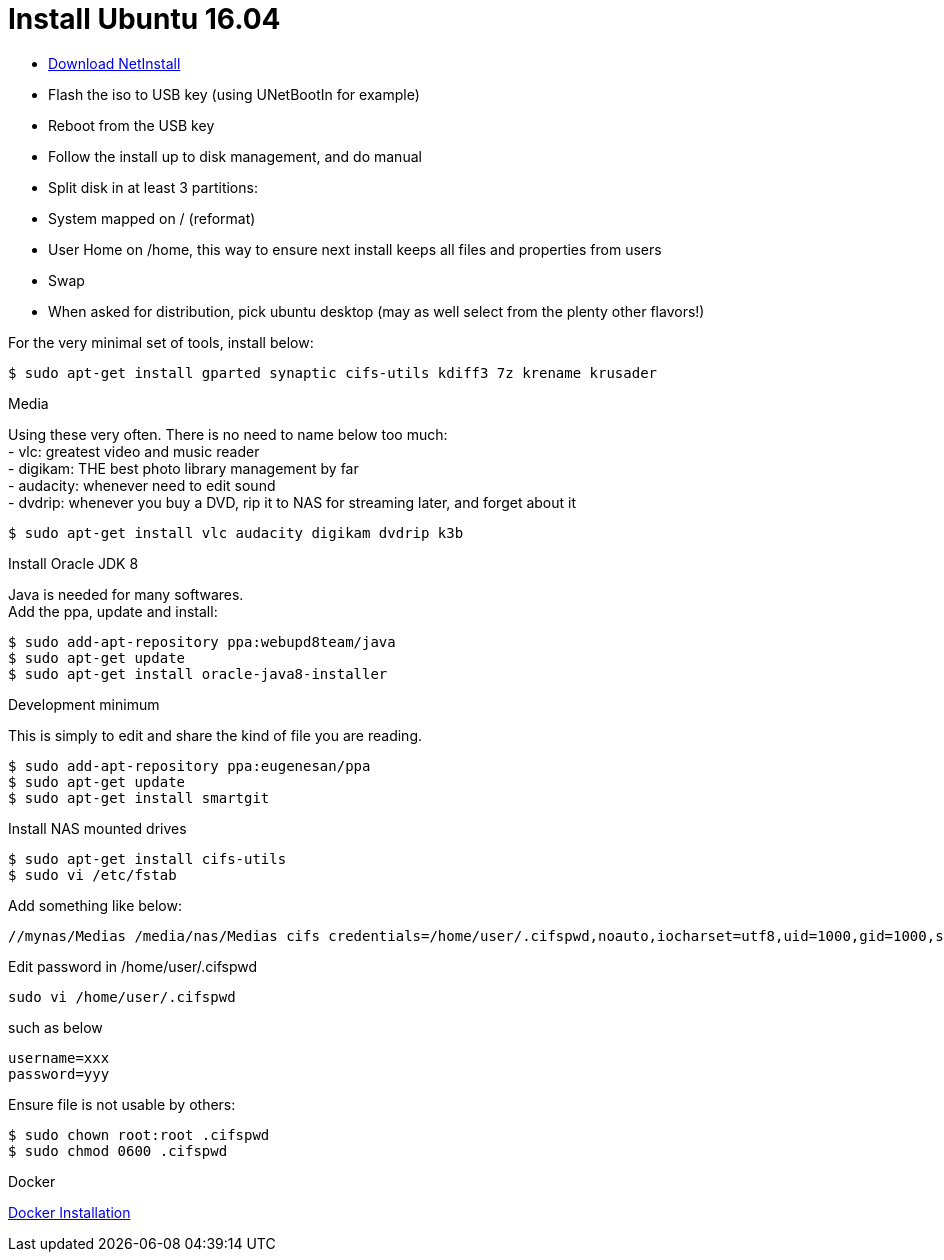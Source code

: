 = Install Ubuntu 16.04
:hardbreaks:

* link:http://archive.ubuntu.com/ubuntu/dists/xenial-updates/main/installer-amd64/current/images/netboot/mini.iso[Download NetInstall]
* Flash the iso to USB key (using UNetBootIn for example)
* Reboot from the USB key
* Follow the install up to disk management, and do manual
 * Split disk in at least 3 partitions:
  * System mapped on / (reformat)
  * User Home on /home, this way to ensure next install keeps all files and properties from users
  * Swap
 * When asked for distribution, pick ubuntu desktop (may as well select from the plenty other flavors!)

.For the very minimal set of tools, install below:
[source,bash]
----
$ sudo apt-get install gparted synaptic cifs-utils kdiff3 7z krename krusader
----

.Media
Using these very often. There is no need to name below too much:
- vlc: greatest video and music reader
- digikam: THE best photo library management by far
- audacity: whenever need to edit sound
- dvdrip: whenever you buy a DVD, rip it to NAS for streaming later, and forget about it

[source,bash]
----
$ sudo apt-get install vlc audacity digikam dvdrip k3b
----

.Install Oracle JDK 8
Java is needed for many softwares.
Add the ppa, update and install:

[source,bash]
----
$ sudo add-apt-repository ppa:webupd8team/java
$ sudo apt-get update
$ sudo apt-get install oracle-java8-installer
----

.Development minimum
This is simply to edit and share the kind of file you are reading.

[source,bash]
----
$ sudo add-apt-repository ppa:eugenesan/ppa
$ sudo apt-get update
$ sudo apt-get install smartgit
----

.Install NAS mounted drives
[source,bash]
----
$ sudo apt-get install cifs-utils
$ sudo vi /etc/fstab
----

.Add something like below:
[source,txt]
----
//mynas/Medias /media/nas/Medias cifs credentials=/home/user/.cifspwd,noauto,iocharset=utf8,uid=1000,gid=1000,sec=ntlm 0 0
----

Edit password in /home/user/.cifspwd

[source,bash]
----
sudo vi /home/user/.cifspwd
----

such as below
[source,txt]
----
username=xxx
password=yyy
----

Ensure file is not usable by others:

[source,bash]
----
$ sudo chown root:root .cifspwd
$ sudo chmod 0600 .cifspwd
----

.Docker
link:https://docs.docker.com/engine/installation/linux/ubuntulinux/[Docker Installation]

